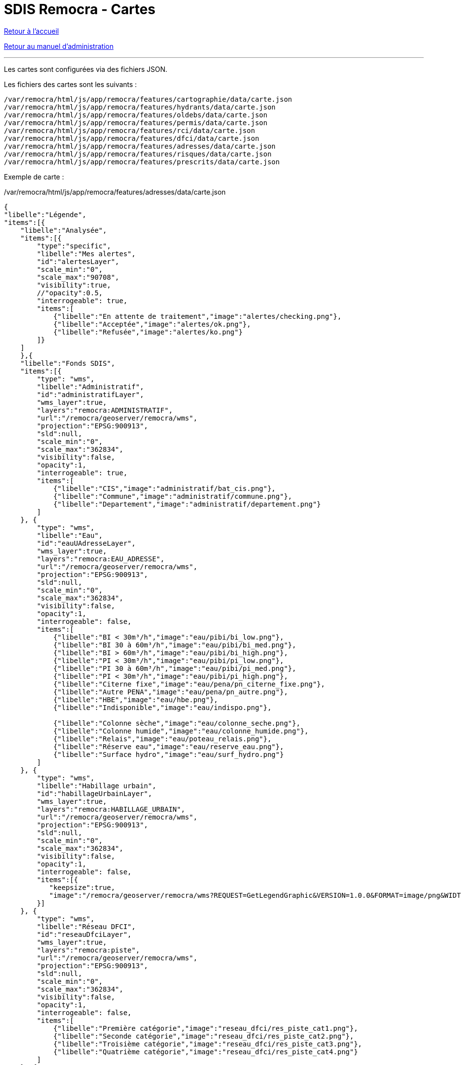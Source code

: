 = SDIS Remocra - Cartes

ifdef::env-github,env-browser[:outfilesuffix: .adoc]

:experimental:
:icons: font

:toc:

:numbered:

link:../index{outfilesuffix}[Retour à l'accueil]

link:../Manuel%20administration{outfilesuffix}[Retour au manuel d'administration]

'''

Les cartes sont configurées via des fichiers JSON.

Les fichiers des cartes sont les suivants :

[source]
----
/var/remocra/html/js/app/remocra/features/cartographie/data/carte.json
/var/remocra/html/js/app/remocra/features/hydrants/data/carte.json
/var/remocra/html/js/app/remocra/features/oldebs/data/carte.json
/var/remocra/html/js/app/remocra/features/permis/data/carte.json
/var/remocra/html/js/app/remocra/features/rci/data/carte.json
/var/remocra/html/js/app/remocra/features/dfci/data/carte.json
/var/remocra/html/js/app/remocra/features/adresses/data/carte.json
/var/remocra/html/js/app/remocra/features/risques/data/carte.json
/var/remocra/html/js/app/remocra/features/prescrits/data/carte.json
----

Exemple de carte :

./var/remocra/html/js/app/remocra/features/adresses/data/carte.json
[source,js]
----
{
"libelle":"Légende",
"items":[{
    "libelle":"Analysée",
    "items":[{
        "type":"specific",
        "libelle":"Mes alertes",
        "id":"alertesLayer",
        "scale_min":"0",
        "scale_max":"90708",
        "visibility":true,
        //"opacity":0.5,
        "interrogeable": true,
        "items":[
            {"libelle":"En attente de traitement","image":"alertes/checking.png"},
            {"libelle":"Acceptée","image":"alertes/ok.png"},
            {"libelle":"Refusée","image":"alertes/ko.png"}
        ]}
    ]
    },{
    "libelle":"Fonds SDIS",
    "items":[{
        "type": "wms",
        "libelle":"Administratif",
        "id":"administratifLayer",
        "wms_layer":true,
        "layers":"remocra:ADMINISTRATIF",
        "url":"/remocra/geoserver/remocra/wms",
        "projection":"EPSG:900913",
        "sld":null,
        "scale_min":"0",
        "scale_max":"362834",
        "visibility":false,
        "opacity":1,
        "interrogeable": true,
        "items":[
            {"libelle":"CIS","image":"administratif/bat_cis.png"},
            {"libelle":"Commune","image":"administratif/commune.png"},
            {"libelle":"Departement","image":"administratif/departement.png"}
        ]
    }, {
        "type": "wms",
        "libelle":"Eau",
        "id":"eauUAdresseLayer",
        "wms_layer":true,
        "layers":"remocra:EAU_ADRESSE",
        "url":"/remocra/geoserver/remocra/wms",
        "projection":"EPSG:900913",
        "sld":null,
        "scale_min":"0",
        "scale_max":"362834",
        "visibility":false,
        "opacity":1,
        "interrogeable": false,
        "items":[
            {"libelle":"BI < 30m³/h","image":"eau/pibi/bi_low.png"},
            {"libelle":"BI 30 à 60m³/h","image":"eau/pibi/bi_med.png"},
            {"libelle":"BI > 60m³/h","image":"eau/pibi/bi_high.png"},
            {"libelle":"PI < 30m³/h","image":"eau/pibi/pi_low.png"},
            {"libelle":"PI 30 à 60m³/h","image":"eau/pibi/pi_med.png"},
            {"libelle":"PI < 30m³/h","image":"eau/pibi/pi_high.png"},
            {"libelle":"Citerne fixe","image":"eau/pena/pn_citerne_fixe.png"},
            {"libelle":"Autre PENA","image":"eau/pena/pn_autre.png"},
            {"libelle":"HBE","image":"eau/hbe.png"},
            {"libelle":"Indisponible","image":"eau/indispo.png"},

            {"libelle":"Colonne sèche","image":"eau/colonne_seche.png"},
            {"libelle":"Colonne humide","image":"eau/colonne_humide.png"},
            {"libelle":"Relais","image":"eau/poteau_relais.png"},
            {"libelle":"Réserve eau","image":"eau/reserve_eau.png"},
            {"libelle":"Surface hydro","image":"eau/surf_hydro.png"}
        ]
    }, {
        "type": "wms",
        "libelle":"Habillage urbain",
        "id":"habillageUrbainLayer",
        "wms_layer":true,
        "layers":"remocra:HABILLAGE_URBAIN",
        "url":"/remocra/geoserver/remocra/wms",
        "projection":"EPSG:900913",
        "sld":null,
        "scale_min":"0",
        "scale_max":"362834",
        "visibility":false,
        "opacity":1,
        "interrogeable": false,
        "items":[{
           "keepsize":true,
           "image":"/remocra/geoserver/remocra/wms?REQUEST=GetLegendGraphic&VERSION=1.0.0&FORMAT=image/png&WIDTH=20&HEIGHT=20&LEGEND_OPTIONS=bgColor:0xf4f4f4;fontStyle:italic;fontColor:0x808080;fontAntiAliasing:true&LAYER=remocra:HABILLAGE_URBAIN"
        }]
    }, {
        "type": "wms",
        "libelle":"Réseau DFCI",
        "id":"reseauDfciLayer",
        "wms_layer":true,
        "layers":"remocra:piste",
        "url":"/remocra/geoserver/remocra/wms",
        "projection":"EPSG:900913",
        "sld":null,
        "scale_min":"0",
        "scale_max":"362834",
        "visibility":false,
        "opacity":1,
        "interrogeable": false,
        "items":[
            {"libelle":"Première catégorie","image":"reseau_dfci/res_piste_cat1.png"},
            {"libelle":"Seconde catégorie","image":"reseau_dfci/res_piste_cat2.png"},
            {"libelle":"Troisième catégorie","image":"reseau_dfci/res_piste_cat3.png"},
            {"libelle":"Quatrième catégorie","image":"reseau_dfci/res_piste_cat4.png"}
        ]
    }, {
        "type": "wms",
        "libelle":"Réseau Urbain",
        "id":"reseauUrbainLayer",
        "wms_layer":true,
        "layers":"remocra:RESEAU_URBAIN",
        "url":"/remocra/geoserver/remocra/wms",
        "projection":"EPSG:900913",
        "sld":null,
        "scale_min":"0",
        "scale_max":"362834",
        "visibility":false,
        "opacity":1,
        "interrogeable": false,
        "items":[
            // Ferré
            {"libelle":"Voie","image":"reseau_urbain/res_fer_voie.png"},
            {"libelle":"Passage à niveau","image":"reseau_urbain/res_fer_pass_niveau.png"},
            {"libelle":"Gare","image":"reseau_urbain/res_fer_gare.png"},
            // Routier
            {"libelle":"Aucun véhicule ne passe","image":"reseau_urbain/res_routier_aucun_vehicule.png"},
            {"libelle":"Non renseigné","image":"reseau_urbain/res_routier_non_rens.png"},
            {"libelle":"Pont","image":"reseau_urbain/res_routier_pont.png"},
            {"libelle":"Tout véhicule routiers passe","image":"reseau_urbain/res_routier_tous_veh_routiers.png"},
            {"libelle":"Tunnel","image":"reseau_urbain/res_routier_tunnel.png"},
            {"libelle":"VSAB routier","image":"reseau_urbain/res_routier_vsab_routier.png"}
        ]
    }]
    },{
    "libelle":"Fonds IGN",
    "items":[{
        "type": "ign",
        "libelle":"Parcelles cadastrales",
        "num_zoom_levels": 20,
        "id":"cadastreLayer",
        "scale_min":"0",
        "scale_max":"22677",
        "visibility": false,
        "opacity":0.5,
        "format":"image/png",
        "layers":"CADASTRALPARCELS.PARCELS",
        "items":[
                {"libelle":"Cadastre","image":"ign/cadastre.png"}
        ]},{
        "type": "ign",
        "libelle":"Cartes IGN",
        "id":"carteLayer",
        "scale_min":"5669",
        "scale_max":"999999999",
        "visibility": false,
        "opacity":1, 
        "format":null,
        "layers":"GEOGRAPHICALGRIDSYSTEMS.MAPS",
        "items":[
                {"libelle":"Cartes IGN","image":"ign/carte.png"}
        ]},{
        "base_layer": true,
        "type": "ign",
        "libelle":"Photos aériennes",
        "num_zoom_levels": 20,
        "id":"photoLayer",
        "scale_min":"0",
        "scale_max":"999999999",
        "visibility": true,
        "opacity":1,
        "format":null,
        "layers":"ORTHOIMAGERY.ORTHOPHOTOS",
        "items":[
                {"libelle":"Photos aériennes","image":"ign/photo.png"}
        ]}]
    }]
}
----

Les niveaux hiérarchiques sont les suivants :

* Carte
** Groupe
*** Couche
**** Elément de légende

Pour l'ensemble des cartes, on retrouvera généralement le goupe "Fonds IGN" qui comporte la configuration des couches IGN.
Pour les autres, on a deux types de fonds :

* les couches spécifiques
** par exemple celle qui porte l'id _alertesLayer_ dans l'exemple
* les couches génériques WMS
** par exemple celle qui porte l'id _administratifLayer_ dans l'exemple

Les couches WMS sont spécifiées avec le booléen _wms_layer_.

Les options communes aux couches sont les suivantes :
[source,js]
----
"type" : "wms" ou "specific" ou "ign"
"libelle" : "Administratif"
"id" : "administratifLayer"
"scale_min" : "0",
"scale_max" : "362834",
"visibility" : false,
"opacity" : 1,
"interrogeable" : true,
"items" : []
----

Pour les couches de type "wms" :
[source,js]
----
"type" : "wms"
"wms_layer" : true
"layer" : "remocra:ADMINISTRATIF"
"url" : "/remocra/geoserver/remocra/wms"
"projection" : "EPSG:900913"
"sld" : null
----

Remarque, deux proxies existent pour accéder aux couches du serveur GeoServer de la plateforme :

* /remocra/geoserver/{workspace}/wms : proxy GeoServer avec 
** gestion des workspaces
** sécurisé finement : couche accessible publiquement ou qui nécessite une authentification, profils avec accès complet ou limités à la zone de compétence. Cf. link:Couches{outfilesuffix}[configuration des couches]. 
** Exemple : */remocra/geoserver/remocra/wms*
* /remocra/proxy/wms : ancien proxy GeoServer avec 
** un seul workspace : _remocra_
** deux niveaux d'accès public / utilisateurs authentifiés limités à la zone de compétence

Pour les couches de type "ign" :
[source,js]
----
"type" : "ign"
"num_zoom_levels" : 20
"format" : "image/png"
"layers" : "CADASTRALPARCELS.PARCELS" ou "GEOGRAPHICALGRIDSYSTEMS.MAPS" ou "ORTHOIMAGERY.ORTHOPHOTOS"
----

Pour les couches de type "specific" :
[source,js]
----
"type" : "specific"
"id" : "alertesLayer" ou "hydrantLayer" ou "prescritLayer" ou "risquesExpressLayer"
----

Pour les couches spécifiques "hydrantLayer" et "prescritLayer", on précise également la stratégie :
[source,js]
----
"stategy" : "bbox"
----

Pour chaque couche, la légende est déterminée par les _items_ (tableau). Exemples de légendes :
[source,json]
----
# Les imagettes sont placées sous la couche :
"items":[
    {"libelle":"En attente de traitement","image":"alertes/checking.png"},
    {"libelle":"Acceptée","image":"alertes/ok.png"},
    {"libelle":"Refusée","image":"alertes/ko.png"}
]}


# Lorsque la légende est composée d'un seul élément, l'image est placée à gauche du nom de la couche :
"items":[
    {"libelle":"Cadastre","image":"ign/cadastre.png"}
]


# On peut utiliser une légende produite par GeoServer. Dans ce cas, on utilise le proxy en précisant a minima l'attribut LAYER.
# L'image qui n'a pas de libellé associé ici sera placée sous la couche concernée. La taille de l'image produite est conservée (paramètre keepsize) :
"items":[{
    "keepsize":true,
    "image":"/remocra/geoserver/remocra/wms?REQUEST=GetLegendGraphic&VERSION=1.0.0&FORMAT=image/png&WIDTH=20&HEIGHT=20&LEGEND_OPTIONS=bgColor:0xf4f4f4;fontStyle:italic;fontColor:0x808080;fontAntiAliasing:true&LAYER=remocra:HABILLAGE_URBAIN"
}]
---- 

_Aide technique : tutoriels link:http://www.w3schools.com/json[JSON] sur w3schools.com, link:http://docs.geoserver.org/[Documentation GeoServer] sur geoserver.org et link:http://ign.fr/[IGN]_
